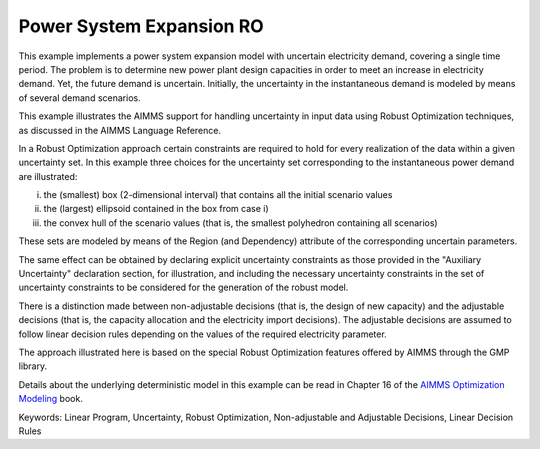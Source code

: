 Power System Expansion RO
============================
.. meta::
   :keywords: Linear Program, Uncertainty, Robust Optimization, Non-adjustable and Adjustable Decisions, Linear Decision Rules
   :description: This example implements a power system expansion model with uncertain electricity demand, covering a single time period.


This example implements a power system expansion model with uncertain electricity demand, covering a single time period. 
The problem is to determine new power plant design capacities in order to meet an increase in electricity demand. 
Yet, the future demand is uncertain. Initially, the uncertainty in the instantaneous demand is modeled by means of several demand scenarios. 

This example illustrates the AIMMS support for handling uncertainty in input data using Robust Optimization techniques, as discussed in the AIMMS Language Reference.

In a Robust Optimization approach certain constraints are required to hold for every realization of the data within a given uncertainty set.
In this example three choices for the uncertainty set corresponding to the instantaneous power demand are illustrated:

i) the (smallest) box (2-dimensional interval) that contains all the initial scenario values

ii) the (largest) ellipsoid contained in the box from case i)

iii) the convex hull of the scenario values (that is, the smallest polyhedron containing all scenarios)

These sets are modeled by means of the Region (and Dependency) attribute of the corresponding uncertain parameters.

The same effect can be obtained by declaring explicit uncertainty constraints as those provided in the "Auxiliary Uncertainty" declaration section, for illustration, and including the necessary uncertainty constraints in the set of uncertainty constraints to be considered for the generation of the robust model.
 
There is a distinction made between non-adjustable decisions (that is, the design of new capacity) and the adjustable decisions (that is, the capacity allocation and the electricity import decisions). The adjustable decisions are assumed to follow linear decision rules depending on the values of the required electricity parameter.

The approach illustrated here is based on the special Robust Optimization features offered by AIMMS through the GMP library. 

Details about the underlying deterministic model in this example can be read in Chapter 16 of the `AIMMS Optimization Modeling <https://documentation.aimms.com/aimms_modeling.html>`_ book.

Keywords:
Linear Program, Uncertainty, Robust Optimization, Non-adjustable and Adjustable Decisions, Linear Decision Rules



